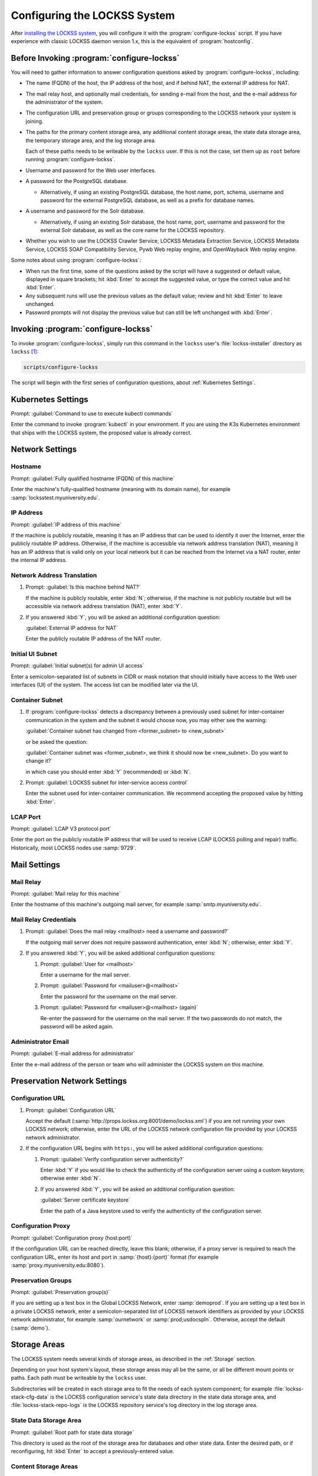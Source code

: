 =============================
Configuring the LOCKSS System
=============================

After `installing the LOCKSS system <installing>`_, you will configure it with the :program:`configure-lockss` script. If you have experience with classic LOCKSS daemon version 1.x, this is the equivalent of :program:`hostconfig`.

-------------------------------------------
Before Invoking :program:`configure-lockss`
-------------------------------------------

You will need to gather information to answer configuration questions asked by :program:`configure-lockss`, including:

*  The name (FQDN) of the host, the IP address of the host, and if behind NAT, the external IP address for NAT.

*  The mail relay host, and optionally mail credentials, for sending e-mail from the host, and the e-mail address for the administrator of the system.

*  The configuration URL and preservation group or groups corresponding to the LOCKSS network your system is joining.

*  The paths for the primary content storage area, any additional content storage areas, the state data storage area, the temporary storage area, and the log storage area.

   Each of these paths needs to be writeable by the ``lockss`` user. If this is not the case, set them up as ``root`` before running :program:`configure-lockss`.

*  Username and password for the Web user interfaces.

*  A password for the PostgreSQL database.

   *  Alternatively, if using an existing PostgreSQL database, the host name, port, schema, username and password for the external PostgreSQL database, as well as a prefix for database names.

*  A username and password for the Solr database.

   *  Alternatively, if using an existing Solr database, the host name, port, username and password for the external Solr database, as well as the core name for the LOCKSS repository.

*  Whether you wish to use the LOCKSS Crawler Service, LOCKSS Metadata Extraction Service, LOCKSS Metadata Service, LOCKSS SOAP Compatibility Service, Pywb Web replay engine, and OpenWayback Web replay engine.

Some notes about using :program:`configure-lockss`:

*  When run the first time, some of the questions asked by the script will have a suggested or default value, displayed in square brackets; hit :kbd:`Enter` to accept the suggested value, or type the correct value and hit :kbd:`Enter`.

*  Any subsequent runs will use the previous values as the default value; review and hit :kbd:`Enter` to leave unchanged.

*  Password prompts will not display the previous value but can still be left unchanged with :kbd:`Enter`.

------------------------------------
Invoking :program:`configure-lockss`
------------------------------------

To invoke :program:`configure-lockss`, simply run this command in the ``lockss`` user's :file:`lockss-installer` directory as ``lockss`` [#fnlockss]_:

.. code-block:: shell

   scripts/configure-lockss

The script will begin with the first series of configuration questions, about :ref:`Kubernetes Settings`.

-------------------
Kubernetes Settings
-------------------

Prompt: :guilabel:`Command to use to execute kubectl commands`

Enter the command to invoke :program:`kubectl` in your environment. If you are using the K3s Kubernetes environment that ships with the LOCKSS system, the proposed value is already correct.

.. FIXME the script can exit here if the K8s (sic) config file can't be written to

----------------
Network Settings
----------------

Hostname
========

Prompt: :guilabel:`Fully qualified hostname (FQDN) of this machine`

Enter the machine's fully-qualified hostname (meaning with its domain name), for example :samp:`locksstest.myuniversity.edu`.

IP Address
==========

Prompt: :guilabel:`IP address of this machine`

If the machine is publicly routable, meaning it has an IP address that can be used to identify it over the Internet, enter the publicly routable IP address. Otherwise, if the machine is accessible via network address translation (NAT), meaning it has an IP address that is valid only on your local network but it can be reached from the Internet via a NAT router, enter the internal IP address.

Network Address Translation
===========================

1. Prompt: :guilabel:`Is this machine behind NAT?`

   If the machine is publicly routable, enter :kbd:`N`; otherwise, if the machine is not publicly routable but will be accessible via network address translation (NAT), enter :kbd:`Y`.

2. If you answered :kbd:`Y`, you will be asked an additional configuration question:

   :guilabel:`External IP address for NAT`

   Enter the publicly routable IP address of the NAT router.

Initial UI Subnet
=================

Prompt: :guilabel:`Initial subnet(s) for admin UI access`

Enter a semicolon-separated list of subnets in CIDR or mask notation that should initially have access to the Web user interfaces (UI) of the system. The access list can be modified later via the UI.

Container Subnet
================

1. If :program:`configure-lockss` detects a discrepancy between a previously used subnet for inter-container communication in the system and the subnet it would choose now, you may either see the warning:

   :guilabel:`Container subnet has changed from <former_subnet> to <new_subnet>`

   or be asked the question:

   :guilabel:`Container subnet was <former_subnet>, we think it should now be <new_subnet>. Do you want to change it?`

   in which case you should enter :kbd:`Y` (recommended) or :kbd:`N`.

2. Prompt: :guilabel:`LOCKSS subnet for inter-service access control`

   Enter the subnet used for inter-container communication. We recommend accepting the proposed value by hitting :kbd:`Enter`.

LCAP Port
=========

Prompt: :guilabel:`LCAP V3 protocol port`

Enter the port on the publicly routable IP address that will be used to receive LCAP (LOCKSS polling and repair) traffic. Historically, most LOCKSS nodes use :samp:`9729`.

-------------
Mail Settings
-------------

Mail Relay
==========

Prompt: :guilabel:`Mail relay for this machine`

Enter the hostname of this machine's outgoing mail server, for example :samp:`smtp.myuniversity.edu`.

Mail Relay Credentials
======================

1. Prompt: :guilabel:`Does the mail relay <mailhost> need a username and password?`

   If the outgoing mail server does not require password authentication, enter :kbd:`N`; otherwise, enter :kbd:`Y`.

2. If you answered :kbd:`Y`, you will be asked additional configuration questions:

   1. Prompt: :guilabel:`User for <mailhost>`

      Enter a username for the mail server.

   2. Prompt: :guilabel:`Password for <mailuser>@<mailhost>`

      Enter the password for the username on the mail server.

   3. Prompt: :guilabel:`Password for <mailuser>@<mailhost> (again)`

      Re-enter the password for the username on the mail server. If the two passwords do not match, the password will be asked again.

Administrator Email
===================

Prompt: :guilabel:`E-mail address for administrator`

Enter the e-mail address of the person or team who will administer the LOCKSS system on this machine.

-----------------------------
Preservation Network Settings
-----------------------------

Configuration URL
=================

1. Prompt: :guilabel:`Configuration URL`

   Accept the default (:samp:`http://props.lockss.org:8001/demo/lockss.xml`) if you are not running your own LOCKSS network; otherwise, enter the URL of the LOCKSS network configuration file provided by your LOCKSS network administrator.

2. If the configuration URL begins with ``https:``, you will be asked additional configuration questions:

   1. Prompt: :guilabel:`Verify configuration server authenticity?`

      Enter :kbd:`Y` if you would like to check the authenticity of the configuration server using a custom keystore; otherwise enter :kbd:`N`.

   2. If you answered :kbd:`Y`, you will be asked an additional configuration question:

      :guilabel:`Server certificate keystore`

      Enter the path of a Java keystore used to verify the authenticity of the configuration server.

Configuration Proxy
===================

Prompt: :guilabel:`Configuration proxy (host:port)`

If the configuration URL can be reached directly, leave this blank; otherwise, if a proxy server is required to reach the configuration URL, enter its host and port in :samp:`{host}:{port}` format (for example :samp:`proxy.myuniversity.edu:8080`).

Preservation Groups
===================

Prompt: :guilabel:`Preservation group(s)`

If you are setting up a test box in the Global LOCKSS Network, enter :samp:`demoprod`. If you are setting up a test box in a private LOCKSS network, enter a semicolon-separated list of LOCKSS network identifiers as provided by your LOCKSS network administrator, for example :samp:`ournetwork` or :samp:`prod;usdocspln`. Otherwise, accept the default (:samp:`demo`).

-------------
Storage Areas
-------------

The LOCKSS system needs several kinds of storage areas, as described in the :ref:`Storage` section.

Depending on your host system's layout, these storage areas may all be the same, or all be different mount points or paths. Each path must be writeable by the ``lockss`` user.

Subdirectories will be created in each storage area to fit the needs of each system component; for example :file:`lockss-stack-cfg-data` is the LOCKSS configuration service's state data directory in the state data storage area, and :file:`lockss-stack-repo-logs` is the LOCKSS repository service's log directory in the log storage area.

State Data Storage Area
=======================

Prompt: :guilabel:`Root path for state data storage`

This directory is used as the root of the storage area for databases and other state data. Enter the desired path, or if reconfiguring, hit :kbd:`Enter` to accept a previously-entered value.

Content Storage Areas
=====================

1. Prompt: :guilabel:`Root path(s) for content storage`

   Enter a semicolon-separated list of full paths of directories to be used to store preserved content.

2. If the answer to the question is different than that from a previous configuration run, you will see the warning:

   ``If you have removed or reordered content storage directories, you must run scripts/reindex-artifacts``

   If you have done anything other add new content storage areas to the end of the previously-entered value, you must run ``scripts/reindex-artifacts`` after completion of :program:`configure-lockss`, before starting the system.

Log Storage Area
================

Prompt: :guilabel:`Root path for log storage`

This directory is used as the root of the storage area for log files in the LOCKSS system. Accept the default (same directory as the content data storage directory root) by hitting :kbd:`Enter`, or enter a custom path.

Temporary Storage Area
======================

Prompt: :guilabel:`Root path for temporary storage (local storage preferred)`

This directory is used as the root of the storage area for temporary files in the LOCKSS system. Accept the default (same directory as the content data storage directory root) by hitting :kbd:`Enter`, or enter a custom path.

.. tip::

   The LOCKSS software makes heavy use of temporary storage, and we recommend that temporary directories be placed on a filesystem with relatively low latency. If the content data storage directories are on network storage (for example NFS), system performance may be improved by supplying a local directory for temporary data storage.

.. caution::

   Depending on the characteristics of the preservation activities undertaken by the system, in some circumstances content processing may require a substantial amount of temporary space, up to tens of gigabytes. Do not use a RAM-based ``tmpfs`` volume, or a directory in a space-constrained partition.

---------------------------
Web User Interface Settings
---------------------------

1. Prompt: :guilabel:`User name for web UI administration`

   Enter a username for the primary administrative user in the LOCKSS system's Web user interfaces.

2. Prompt: :guilabel:`Password for web UI administration user <uiuser>`

   Enter a password for the primary administrative user.

3. Prompt: :guilabel:`Password for web UI administration user <uiuser> (again)`

   Re-enter the password for the primary administrative user. If the two passwords do not match, the password will be asked again.

-----------------
Database Settings
-----------------

PostgreSQL
==========

Prompt: :guilabel:`Use embedded LOCKSS PostgreSQL DB Service?`

Select **either** option A **or** option B:

A. Enter :kbd:`Y` to use the **embedded PostgreSQL database**. This is recommended in most cases; a PostgreSQL database will be run and managed by the LOCKSS system internally. If you choose this option, see :ref:`Embedded PostgreSQL Database`.

B. Enter :kbd:`N` to use an **external PostgreSQL database**. Select this option if you wish to use an existing PostgreSQL database at your institution or one that you run and manage yourself. If you choose this option, see :ref:`External PostgreSQL Database`.

Embedded PostgreSQL Database
----------------------------

If you select this option, you will be asked additional configuration questions:

1. Prompt: :guilabel:`Password for PostgreSQL database`

   Enter the password for the embedded PostgreSQL database.

   .. warning::

      This prompt is used to record the PostgreSQL database password in the LOCKSS system's configuration. If you change the value of the PostgreSQL database password here without actually changing the PostgreSQL database password, the LOCKSS system components will no longer be able to connect to the PostgreSQL database. See :doc:`/appendix/postgresql` for details.

2. Prompt: :guilabel:`Password for PostgreSQL database (again)`

   Re-enter the password for the embedded PostgreSQL database. If the two passwords do not match, the password will be asked again.

3. Complete the :ref:`Solr` section next.

External PostgreSQL Database
----------------------------

If you select this option, you will be asked additional configuration questions:

1. Prompt: :guilabel:`Fully qualified hostname (FQDN) of PostgreSQL host`

   Enter the hostname of the external PostgreSQL database, for example :samp:`postgres.myuniversity.edu`.

2. Prompt: :guilabel:`Port used by PostgreSQL host`

   Enter the port where the external PostgreSQL database can be reached, for example :samp:`5432`.

3. Prompt: :guilabel:`Schema for PostgreSQL service`

   Enter the schema name to be used by the LOCKSS system. The schema name used in the embedded PostgreSQL database is :samp:`LOCKSS`, but your database administrator may assign a different schema name to you.

4. Prompt: :guilabel:`Database name prefix for PostgreSQL service`

   Enter the prefix to use for any LOCKSS-related database names in the schema. The database name prefix in the embedded PostgreSQL databse is :samp:`Lockss` (note the uppercase/lowercase), but your database administrator may assign a different database name prefix.

5. Prompt: :guilabel:`Login name for PostgreSQL service`

   Enter the username for the external PostgreSQL database. The username in the embedded PostgreSQL database is :samp:`LOCKSS`, but your database administrator may assign a different username to you.

6. Prompt: :guilabel:`Password for PostgreSQL database`

   Enter the password for the username in the external PostgreSQL database.

   .. warning::

      This prompt is used to record the PostgreSQL database password in the LOCKSS system's configuration. If you change the value of the PostgreSQL database password here without actually changing the PostgreSQL database password, the LOCKSS system components will no longer be able to connect to the PostgreSQL database. Contact your PostgreSQL database administrator for details.

7. Prompt: :guilabel:`Password for PostgreSQL database (again)`

   Re-enter the password for the username in the external PostgreSQL database. If the two passwords do not match, the password will be asked again.

8. Complete the :ref:`Solr` section next.

Solr
====

Prompt: :guilabel:`Use embedded LOCKSS Solr Service?`

Select **either** option A **or** option B:

A. Enter :kbd:`Y` to use the **embedded Solr database**. This is recommended in most cases; a Solr database will be run and managed by the LOCKSS system internally. If you choose this option, see :ref:`Embedded Solr Database`.

B. Enter :kbd:`N` to use an **external Solr database**. Select this option if you wish to use an existing Solr database at your institution or one that you run and manage yourself. If you choose this option, see :ref:`External Solr Database`.

Embedded Solr Database
----------------------

If you select this option, you will be asked additional configuration questions:

1. Prompt: :guilabel:`User name for LOCKSS Solr access`

   Enter the username for the embedded Solr database.

2. Prompt: :guilabel:`Password for LOCKSS Solr access`

   Enter the password for the username in the embedded Solr database.

3. Prompt: :guilabel:`Password for LOCKSS Solr access (again)`

   Re-enter the password for the username in the embedded Solr database. If the two passwords do not match, the password will be asked again.

4. Complete the :ref:`Metadata Query Service` section next.

External Solr Database
----------------------

If you select this option, you will be asked additional configuration questions:

1. Prompt: :guilabel:`Fully qualified hostname (FQDN) of Solr host`

   Enter the hostname of the external Solr database server, for example :samp:`solr.myuniversity.edu`.

2. Prompt: :guilabel:`Port used by Solr host:`

   Enter the port used by the database server on the Solr host, for example :samp:`8983`.

3. Prompt: :guilabel:`Solr core repo name:`

   Enter name of the Solr core for the LOCKSS repository. The Solr core name used in the embedded Solr database is :samp:`lockss-repo`, but your database administrator may assign a different Solr core name.

4. Prompt: :guilabel:`User name for LOCKSS Solr access`

   Enter the username for the external Solr database.

5. Prompt: :guilabel:`Password for LOCKSS Solr access`

   Enter the password for the username in the external Solr database.

6. Prompt: :guilabel:`Password for LOCKSS Solr access (again)`

   Re-enter the password for the username in the external Solr database. If the two passwords do not match, the password will be asked again.

7. Complete the :ref:`Metadata Query Service` section next.

---------------
LOCKSS Services
---------------

Crawler Service
======================

1. Prompt: :guilabel:`Use LOCKSS Crawler Service?`

A. Enter :kbd:`Y` if you want the crawler service to run. This is recommended in most cases.  If the crawler service is disabled all content crawling will be disabled.

B. Enter :kbd:`N` Select this option if you will be importing content directly into the repository.

2. Prompt: :guilabel:`Enable classic LOCKSS crawler?`

Enter :kbd:`Y` if you want continue to perform crawls withe the classic LOCKSS crawler, otherwise :kbd:`N`.

3. Prompt: :guilabel:`Enable wget crawler?`

Enter :kbd:`Y` if you want to enable the usage of the external wget crawler, otherwise :kbd:`N`.

Metadata Query Service
======================

Prompt: :guilabel:`Use LOCKSS Metadata Query Service?`

Enter :kbd:`Y` if you want the metadata query service to be run, otherwise :kbd:`N`.

Metadata Extraction Service
===========================

Prompt: :guilabel:`Use LOCKSS Metadata Extraction Service?`

Enter :kbd:`Y` if you want the metadata extraction service to be run, otherwise :kbd:`N`.

SOAP Compatibility Service
==========================

Prompt: :guilabel:`Use LOCKSS SOAP Compatibility Service?`

Enter :kbd:`Y` if you want the SOAP compatibility servvice to be run, otherwise :kbd:`N`.

-------------------
Web Replay Settings
-------------------

Pywb
====

Prompt: :guilabel:`Use LOCKSS Pywb Service?`

Enter :kbd:`Y` to run an embedded Pywb engine for Web replay; otherwise, enter :kbd:`N`.

OpenWayback
===========

1. Prompt: :guilabel:`Use LOCKSS OpenWayback Service?`

   Enter :kbd:`Y` to use an embedded OpenWayback engine for Web replay; otherwise, enter :kbd:`N`.

2. If you answered :kbd:`Y`, you will be asked an additional configuration question:

   :guilabel:`Okay to turn off authentication for read-only requests for LOCKSS Repository Service?`

   OpenWayback currently does not supply user credentials when reading content from the LOCKSS repository, so the repository must be configured to respond to unauthenticated read requests. Enter :kbd:`Y` to accept this, otherwise you will see the warning:

   :guilabel:`Not enabling OpenWayback Service`

   and OpenWayback will not be run.

-----------
Final Steps
-----------

1. Prompt: :guilabel:`OK to store this configuration?`

  Enter :kbd:`Y` if the configuration values are to your liking; otherwise, enter :kbd:`N` to make edits.

2. If you answer :kbd:`Y`, :program:`configure-lockss` will perform the final configuration steps. You may be asked to confirm before directories are created for the first time:

   :guilabel:`<directory> does not exist; shall I create it?`

   or before directory permissions are changed:

   :guilabel:`<directory> is not writable; shall I chown it?`

   In each case, enter :kbd:`Y` for "yes" and :kbd:`N` for "no".

----

.. rubric:: Footnotes

.. [#fnlockss]

   See :doc:`/sysadmin/lockss`.
